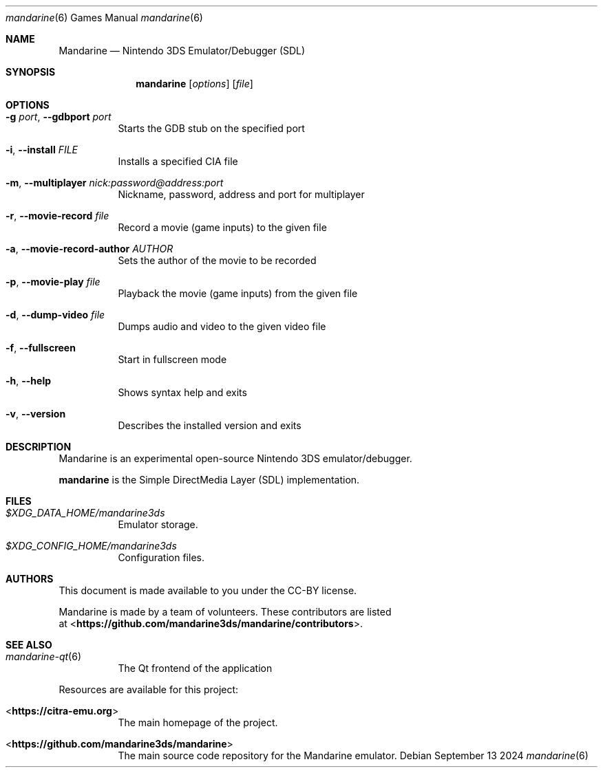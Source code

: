 .Dd September 13 2024
.Dt mandarine 6
.Os
.Sh NAME
.Nm Mandarine
.Nd Nintendo 3DS Emulator/Debugger (SDL)
.Sh SYNOPSIS
.Nm mandarine
.Op Ar options
.Op Ar file
.Sh OPTIONS
.Bl -tag -width Ds
.It Fl g Ar port , Fl Fl gdbport Ar port
Starts the GDB stub on the specified port
.It Fl i , Fl Fl install Ar FILE
Installs a specified CIA file
.It Fl m , Fl Fl multiplayer Ar nick:password@address:port
Nickname, password, address and port for multiplayer
.It Fl r , Fl Fl movie-record Ar file
Record a movie (game inputs) to the given file
.It Fl a , Fl Fl movie-record-author Ar AUTHOR
Sets the author of the movie to be recorded
.It Fl p , Fl Fl movie-play Ar file
Playback the movie (game inputs) from the given file
.It Fl d , Fl Fl dump-video Ar file
Dumps audio and video to the given video file
.It Fl f , Fl Fl fullscreen
Start in fullscreen mode
.It Fl h , Fl Fl help
Shows syntax help and exits
.It Fl v , Fl Fl version
Describes the installed version and exits
.Sh DESCRIPTION
Mandarine is an experimental open-source Nintendo 3DS emulator/debugger.
.Pp
.Nm mandarine
is the Simple DirectMedia Layer (SDL) implementation.
.Sh FILES
.Bl -tag -width Ds
.It Pa $XDG_DATA_HOME/mandarine3ds
Emulator storage.
.It Pa $XDG_CONFIG_HOME/mandarine3ds
Configuration files.
.El
.Sh AUTHORS
This document is made available to you under the CC-BY license.
.Pp
Mandarine is made by a team of volunteers. These contributors are listed
 at <\fBhttps://github.com/mandarine3ds/mandarine/contributors\fR>.
.Pp
.Sh SEE ALSO
.Bl -tag -width Ds
.It Xr mandarine-qt 6
The Qt frontend of the application
.El
.Pp
Resources are available for this project:
.Bl -tag -width Ds
.It <\fBhttps://citra-emu.org\fR>
The main homepage of the project.
.It <\fBhttps://github.com/mandarine3ds/mandarine\fR>
The main source code repository for the Mandarine emulator.
.Pp

